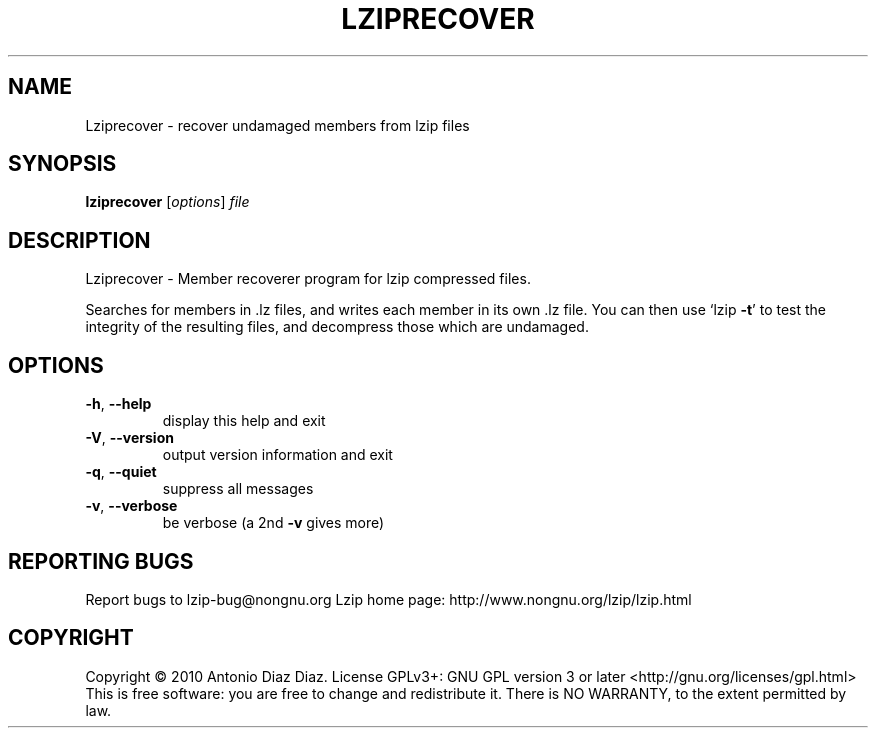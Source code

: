 .\" DO NOT MODIFY THIS FILE!  It was generated by help2man 1.36.
.TH LZIPRECOVER "1" "January 2010" "Lziprecover 1.9" "User Commands"
.SH NAME
Lziprecover \- recover undamaged members from lzip files
.SH SYNOPSIS
.B lziprecover
[\fIoptions\fR] \fIfile\fR
.SH DESCRIPTION
Lziprecover \- Member recoverer program for lzip compressed files.
.PP
Searches for members in .lz files, and writes each member in its own .lz
file. You can then use `lzip \fB\-t\fR' to test the integrity of the resulting
files, and decompress those which are undamaged.
.SH OPTIONS
.TP
\fB\-h\fR, \fB\-\-help\fR
display this help and exit
.TP
\fB\-V\fR, \fB\-\-version\fR
output version information and exit
.TP
\fB\-q\fR, \fB\-\-quiet\fR
suppress all messages
.TP
\fB\-v\fR, \fB\-\-verbose\fR
be verbose (a 2nd \fB\-v\fR gives more)
.SH "REPORTING BUGS"
Report bugs to lzip\-bug@nongnu.org
Lzip home page: http://www.nongnu.org/lzip/lzip.html
.SH COPYRIGHT
Copyright \(co 2010 Antonio Diaz Diaz.
License GPLv3+: GNU GPL version 3 or later <http://gnu.org/licenses/gpl.html>
.br
This is free software: you are free to change and redistribute it.
There is NO WARRANTY, to the extent permitted by law.
